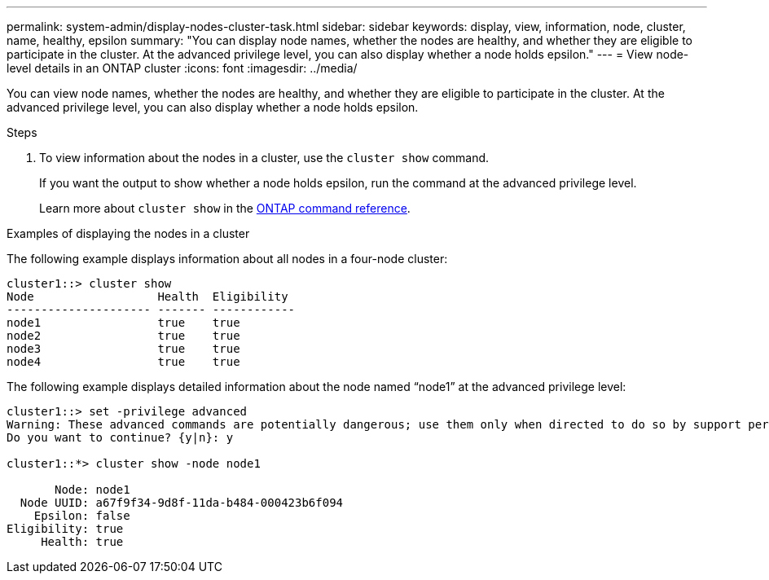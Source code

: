 ---
permalink: system-admin/display-nodes-cluster-task.html
sidebar: sidebar
keywords: display, view, information, node, cluster, name, healthy, epsilon
summary: "You can display node names, whether the nodes are healthy, and whether they are eligible to participate in the cluster. At the advanced privilege level, you can also display whether a node holds epsilon."
---
= View node-level details in an ONTAP cluster
:icons: font
:imagesdir: ../media/

[.lead]
You can view node names, whether the nodes are healthy, and whether they are eligible to participate in the cluster. At the advanced privilege level, you can also display whether a node holds epsilon.

.Steps

. To view information about the nodes in a cluster, use the `cluster show` command.
+
If you want the output to show whether a node holds epsilon, run the command at the advanced privilege level.
+
Learn more about `cluster show` in the link:https://docs.netapp.com/us-en/ontap-cli/cluster-show.html[ONTAP command reference^].

.Examples of displaying the nodes in a cluster

The following example displays information about all nodes in a four-node cluster:

----

cluster1::> cluster show
Node                  Health  Eligibility
--------------------- ------- ------------
node1                 true    true
node2                 true    true
node3                 true    true
node4                 true    true
----

The following example displays detailed information about the node named "`node1`" at the advanced privilege level:

----

cluster1::> set -privilege advanced
Warning: These advanced commands are potentially dangerous; use them only when directed to do so by support personnel.
Do you want to continue? {y|n}: y

cluster1::*> cluster show -node node1

       Node: node1
  Node UUID: a67f9f34-9d8f-11da-b484-000423b6f094
    Epsilon: false
Eligibility: true
     Health: true
----

// 2025 Apr 15, ONTAPDOC-2960
